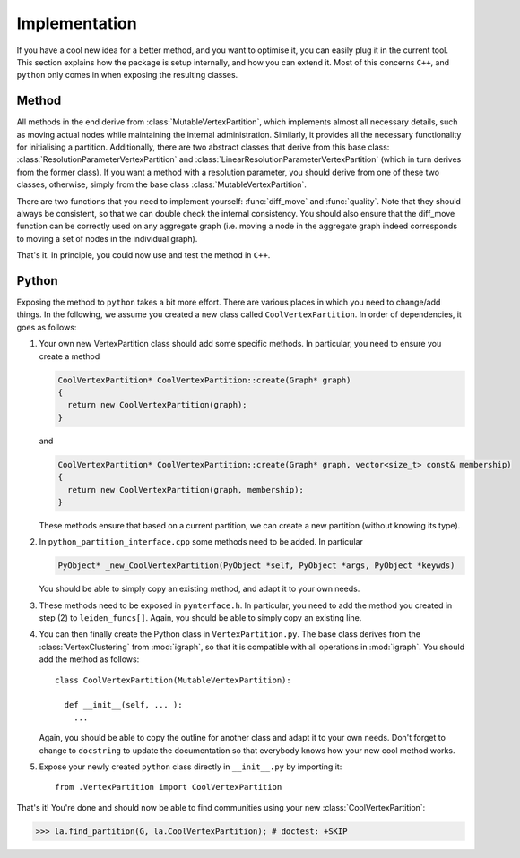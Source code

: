 Implementation
==============

If you have a cool new idea for a better method, and you want to optimise it,
you can easily plug it in the current tool. This section explains how the
package is setup internally, and how you can extend it. Most of this concerns
``C++``, and ``python`` only comes in when exposing the resulting classes.

Method
------

All methods in the end derive from :class:`MutableVertexPartition`, which
implements almost all necessary details, such as moving actual nodes while
maintaining the internal administration. Similarly, it provides all the
necessary functionality for initialising a partition. Additionally, there are
two abstract classes that derive from this base class:
:class:`ResolutionParameterVertexPartition` and
:class:`LinearResolutionParameterVertexPartition` (which in turn derives from
the former class). If you want a method with a resolution parameter, you should
derive from one of these two classes, otherwise, simply from the base class 
:class:`MutableVertexPartition`.

There are two functions that you need to implement yourself: :func:`diff_move`
and :func:`quality`. Note that they should always be consistent, so that we can
double check the internal consistency. You should also ensure that the
diff_move function can be correctly used on any aggregate graph (i.e. moving a
node in the aggregate graph indeed corresponds to moving a set of nodes in the
individual graph).

That's it. In principle, you could now use and test the method in ``C++``.

Python
------

Exposing the method to ``python`` takes a bit more effort. There are various
places in which you need to change/add things. In the following, we assume you
created a new class called ``CoolVertexPartition``. In order of dependencies, it
goes as follows:

1. Your own new VertexPartition class should add some specific methods. In
   particular, you need to ensure you create a method

   .. code-block:: c++

      CoolVertexPartition* CoolVertexPartition::create(Graph* graph)
      {
        return new CoolVertexPartition(graph);
      }


   and

   .. code-block:: c++

      CoolVertexPartition* CoolVertexPartition::create(Graph* graph, vector<size_t> const& membership)
      {
        return new CoolVertexPartition(graph, membership);
      }
  

   These methods ensure that based on a current partition, we can create a new
   partition (without knowing its type).

2. In ``python_partition_interface.cpp`` some methods need to be added. In
   particular

   .. code-block:: c++

      PyObject* _new_CoolVertexPartition(PyObject *self, PyObject *args, PyObject *keywds)


   You should be able to simply copy an existing method, and adapt it to your
   own needs.

3. These methods need to be exposed in ``pynterface.h``. In particular, you
   need to add the method you created in step (2) to ``leiden_funcs[]``.
   Again, you should be able to simply copy an existing line.

4. You can then finally create the Python class in ``VertexPartition.py``. The
   base class derives from the :class:`VertexClustering` from :mod:`igraph`, so
   that it is compatible with all operations in :mod:`igraph`. You should add
   the method as follows::

     class CoolVertexPartition(MutableVertexPartition):

       def __init__(self, ... ):
         ...

   Again, you should be able to copy the outline for another class and adapt it
   to your own needs. Don't forget to change to ``docstring`` to update the
   documentation so that everybody knows how your new cool method works.

5. Expose your newly created ``python`` class directly in ``__init__.py`` by
   importing it::
    
     from .VertexPartition import CoolVertexPartition

That's it! You're done and should now be able to find communities using your
new :class:`CoolVertexPartition`:

>>> la.find_partition(G, la.CoolVertexPartition); # doctest: +SKIP


